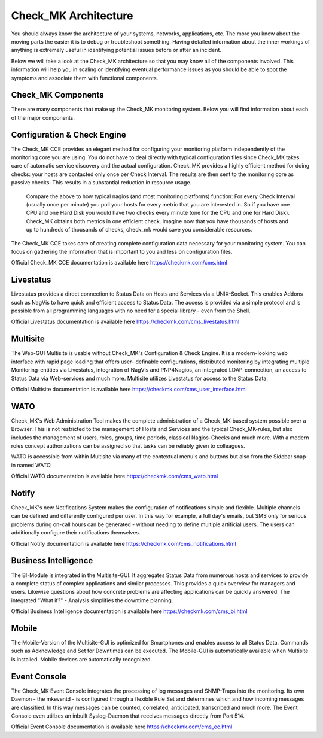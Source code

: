 Check_MK Architecture
======================

You should always know the architecture of your systems, networks, applications, etc. The more you know about the moving parts the easier it is
to debug or troubleshoot something. Having detailed information about the inner workings of anything is extremely useful in identifying potential issues before or after an incident.

Below we will take a look at the Check_MK architecture so that you may know all of the components involved. This information will help you in scaling or identifying eventual performance issues as you should be able to spot the symptoms and associate them with functional components.

.. image:: custom/_images/cmk-architecture.png

Check_MK Components
-------------------
There are many components that make up the Check_MK monitoring system. Below you
will find information about each of the major components.

Configuration & Check Engine
----------------------------
The Check_MK CCE provides an elegant method for configuring your monitoring
platform independently of the monitoring core you are using. You do not have to
deal directly with typical configuration files since Check_MK takes care of
automatic service discovery and the actual configuration.
Check_MK provides a highly efficient method for doing checks: your hosts are
contacted only once per Check Interval. The results are then sent to the
monitoring core as passive checks. This results in a substantial reduction in
resource usage.

  Compare the above to how typical nagios (and most monitoring platforms)
  function: For every Check Interval (usually once per minute) you poll your hosts
  for every metric that you are interested in. So if you have one CPU and one Hard
  Disk you would have two checks every minute (one for the CPU and one for Hard
  Disk). Check_MK obtains both metrics in one efficient check. Imagine now that
  you have thousands of hosts and up to hundreds of thousands of checks, check_mk
  would save you considerable resources.

The Check_MK CCE takes care of creating complete configuration data necessary
for your monitoring system. You can focus on gathering the information that is
important to you and less on configuration files.

Official Check_MK CCE documentation is available here
https://checkmk.com/cms.html

Livestatus
----------
Livestatus provides a direct connection to Status Data on Hosts and Services via
a UNIX-Socket. This enables Addons such as NagVis to have quick and efficient
access to Status Data. The access is provided via a simple protocol and is
possible from all programming languages with no need for a special library -
even from the Shell.

Official Livestatus documentation is available here
https://checkmk.com/cms_livestatus.html

Multisite
---------
The Web-GUI Multisite is usable without Check_MK's Configuration & Check Engine.
It is a modern-looking web interface with rapid page loading that offers user-
definable configurations, distributed monitoring by integrating multiple
Monitoring-entities via Livestatus, integration of NagVis and PNP4Nagios, an
integrated LDAP-connection, an access to Status Data via Web-services and much
more. Multisite utilizes Livestatus for access to the Status Data.

Official Multisite documentation is available here
https://checkmk.com/cms_user_interface.html

WATO
----
Check_MK's Web Administration Tool makes the complete administration of a
Check_MK-based system possible over a Browser. This is not restricted to the
management of Hosts and Services and the typical Check_MK-rules, but also
includes the management of users, roles, groups, time periods, classical
Nagios-Checks and much more. With a modern roles concept authorizations can be assigned so that tasks can be reliably given to colleagues.

WATO is accessible from within Multisite via many of the contextual menu's and buttons but also from the Sidebar snap-in named WATO.

.. image:: custom/_images/wato.png


Official WATO documentation is available here
https://checkmk.com/cms_wato.html

Notify
------
Check_MK's new Notifications System makes the configuration of notifications
simple and flexible. Multiple channels can be defined and differently configured
per user. In this way for example, a full day's emails, but SMS only for serious
problems during on-call hours can be generated - without needing to define
multiple artificial users. The users can additionally configure their
notifications themselves.

Official Notify documentation is available here
https://checkmk.com/cms_notifications.html

Business Intelligence
---------------------
The BI-Module is integrated in the Multisite-GUI. It aggregates Status Data from
numerous hosts and services to provide a complete status of complex applications
and similar processes. This provides a quick overview for managers and users.
Likewise questions about how concrete problems are affecting applications can be
quickly answered. The integrated "What if?" - Analysis simplifies the downtime
planning.

Official Business Intelligence documentation is available here
https://checkmk.com/cms_bi.html

Mobile
------
The Mobile-Version of the Multisite-GUI is optimized for Smartphones and enables
access to all Status Data. Commands such as Acknowledge and Set for Downtimes
can be executed. The Mobile-GUI is automatically available when Multisite is
installed. Mobile devices are automatically recognized.

Event Console
-------------
The Check_MK Event Console integrates the processing of log messages and
SNMP-Traps into the monitoring. Its own Daemon - the mkeventd - is configured
through a flexible Rule Set and determines which and how incoming messages are
classified. In this way messages can be counted, correlated, anticipated,
transcribed and much more. The Event Console even utilizes an inbuilt
Syslog-Daemon that receives messages directly from Port 514.

Official Event Console documentation is available here
https://checkmk.com/cms_ec.html
